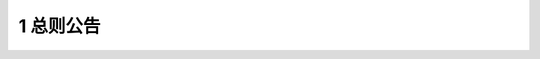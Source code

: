 1 总则公告
==============

.. raw:: html

  <h2 id="test111">1 总则公告</h2>

.. raw:: html

 <p><a href="#id1.0.1"> 1.0.1</a> <span id="id1.0.1">为在工程建设中贯彻落实建筑方针，保障工程结构安全性、适用性、耐久性，满足建设项目正常使用和绿色发展需要，制定本规范。</span></p>

 <p><a href="#id1.0.2"> 1.0.2</a> <span id="id1.0.2">工程结构必须执行本规范。</span></p>

 <p><a href="#id1.0.3"> 1.0.3</a> <span id="id1.0.3">工程建设所采用的技术方法和措施是否符合本规范要求，由相关责任主体判定。其中，创新性的技术方法和措施，应进行论证并符合本规范中有关性能的要求。</span></p>

.. raw:: html

    <style>
        #abc{
            height:400px;
            background-color: #f0ffff;
        }
    </style>
 </head>
 <body>
    <div id="abc"></div>
 </body>